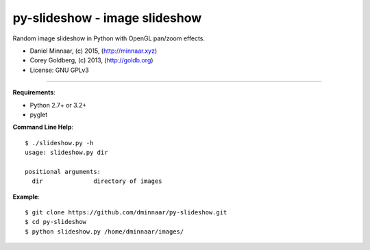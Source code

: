 ==============================
py-slideshow - image slideshow
==============================

.. image:: https://travis-ci.org/dminnaar/py-slideshow.svg
    :target: https://travis-ci.org/dminnaar/py-slideshow

Random image slideshow in Python with OpenGL pan/zoom effects.

.. image:: icon.png

* Daniel Minnaar, (c) 2015, (http://minnaar.xyz)
* Corey Goldberg, (c) 2013, (http://goldb.org)
* License: GNU GPLv3

----

**Requirements**:

* Python 2.7+ or 3.2+
* pyglet

**Command Line Help**::

    $ ./slideshow.py -h
    usage: slideshow.py dir

    positional arguments:
      dir              directory of images

**Example**::

    $ git clone https://github.com/dminnaar/py-slideshow.git
    $ cd py-slideshow
    $ python slideshow.py /home/dminnaar/images/
